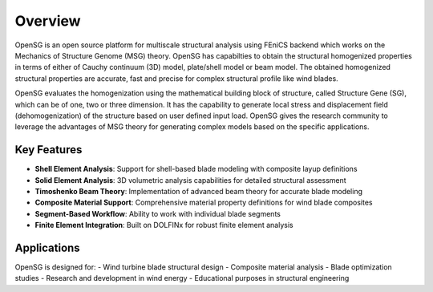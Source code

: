 .. _overview:

Overview
========

OpenSG is an open source platform for multiscale structural analysis using FEniCS backend which works on the Mechanics of Structure Genome (MSG) 
theory. OpenSG has capabilties to obtain the structural homogenized properties in terms of either of Cauchy continuum (3D) model, 
plate/shell model or beam model. The obtained homogenized structural properties are accurate, fast and precise for complex structural 
profile like wind blades. 

OpenSG evaluates the homogenization using the mathematical building block of structure, called Structure Gene (SG), 
which can be of one, two or three dimension. It has the capability to generate local stress and displacement field 
(dehomogenization) of the structure based on user defined input load. OpenSG gives the research community to 
leverage the advantages of MSG theory for generating complex models based on the specific applications. 

Key Features
------------

- **Shell Element Analysis**: Support for shell-based blade modeling with composite layup definitions
- **Solid Element Analysis**: 3D volumetric analysis capabilities for detailed structural assessment
- **Timoshenko Beam Theory**: Implementation of advanced beam theory for accurate blade modeling
- **Composite Material Support**: Comprehensive material property definitions for wind blade composites
- **Segment-Based Workflow**: Ability to work with individual blade segments
- **Finite Element Integration**: Built on DOLFINx for robust finite element analysis

Applications
------------

OpenSG is designed for:
- Wind turbine blade structural design
- Composite material analysis
- Blade optimization studies
- Research and development in wind energy
- Educational purposes in structural engineering


.. TODO
    - Motivation for OpenSG
    - Novelty of OpenSG
    - Capabilities of OpenSG